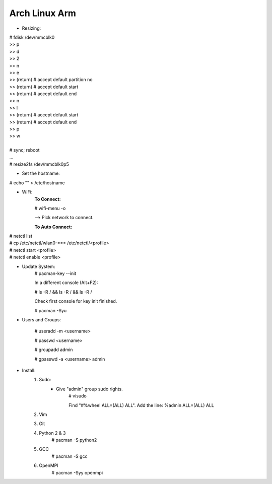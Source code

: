 --------------
Arch Linux Arm
--------------

- Resizing:

|   # fdisk /dev/mmcblk0
|   >> p
|   >> d
|   >> 2
|   >> n
|   >> e
|   >> (return) # accept default partition no
|   >> (return) # accept default start
|   >> (return) # accept default end
|   >> n
|   >> l
|   >> (return) # accept default start
|   >> (return) # accept default end
|   >> p
|   >> w
|
|   # sync; reboot 
|   ...
|   # resize2fs /dev/mmcblk0p5

- Set the hostname:

|    # echo "" > /etc/hostname

- WiFi:
    **To Connect:**

    # wifi-menu -o

    --> Pick network to connect.

    **To Auto Connect:**

|    # netctl list
|    # cp /etc/netctl/wlan0-*** /etc/netctl/<profile>
|    # netctl start <profile>
|    # netctl enable <profile>

- Update System:
    # pacman-key --init

    In a different console (Alt+F2):

    # ls -R / && ls -R / && ls -R /

    Check first console for key init finished.

    # pacman -Syu

- Users and Groups:

    # useradd -m <username>

    # passwd <username>

    # groupadd admin

    # gpasswd -a <username> admin

- Install:
    1) Sudo:
        - Give "admin" group sudo rights.
            # visudo

            Find "#%wheel ALL=(ALL) ALL". Add the line:
            %admin ALL=(ALL) ALL
    2) Vim
    3) Git
    4) Python 2 & 3
        # pacman -S python2
    5) GCC
        # pacman -S gcc
    6) OpenMPI
        # pacman -Syy openmpi

